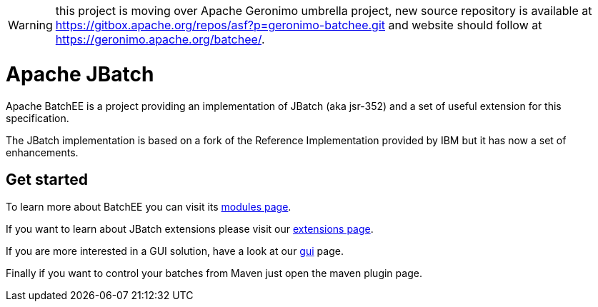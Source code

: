 //
// Licensed to the Apache Software Foundation (ASF) under one or more
// contributor license agreements.  See the NOTICE file distributed with
// this work for additional information regarding copyright ownership.
// The ASF licenses this file to You under the Apache License, Version 2.0
// (the "License"); you may not use this file except in compliance with
// the License.  You may obtain a copy of the License at
//
//   http://www.apache.org/licenses/LICENSE-2.0
//
// Unless required by applicable law or agreed to in writing, software
// distributed under the License is distributed on an "AS IS" BASIS,
// WITHOUT WARRANTIES OR CONDITIONS OF ANY KIND, either express or implied.
// See the License for the specific language governing permissions and
// limitations under the License.
//


WARNING: this project is moving over Apache Geronimo umbrella project, new source repository is available at https://gitbox.apache.org/repos/asf?p=geronimo-batchee.git and
website should follow at https://geronimo.apache.org/batchee/.

= Apache JBatch
Apache BatchEE is a project providing an implementation of JBatch (aka jsr-352) and a set of useful extension for this specification.

The JBatch implementation is based on a fork of the Reference Implementation provided by IBM but it has now a set of enhancements.

== Get started

To learn more about BatchEE you can visit its http://batchee.incubator.apache.org/modules.html[modules page].

If you want to learn about JBatch extensions please visit our http://batchee.incubator.apache.org/extensions.html[extensions page].

If you are more interested in a GUI solution, have a look at our http://batchee.incubator.apache.org/gui.html[gui] page.

Finally if you want to control your batches from Maven just open the maven plugin page.

